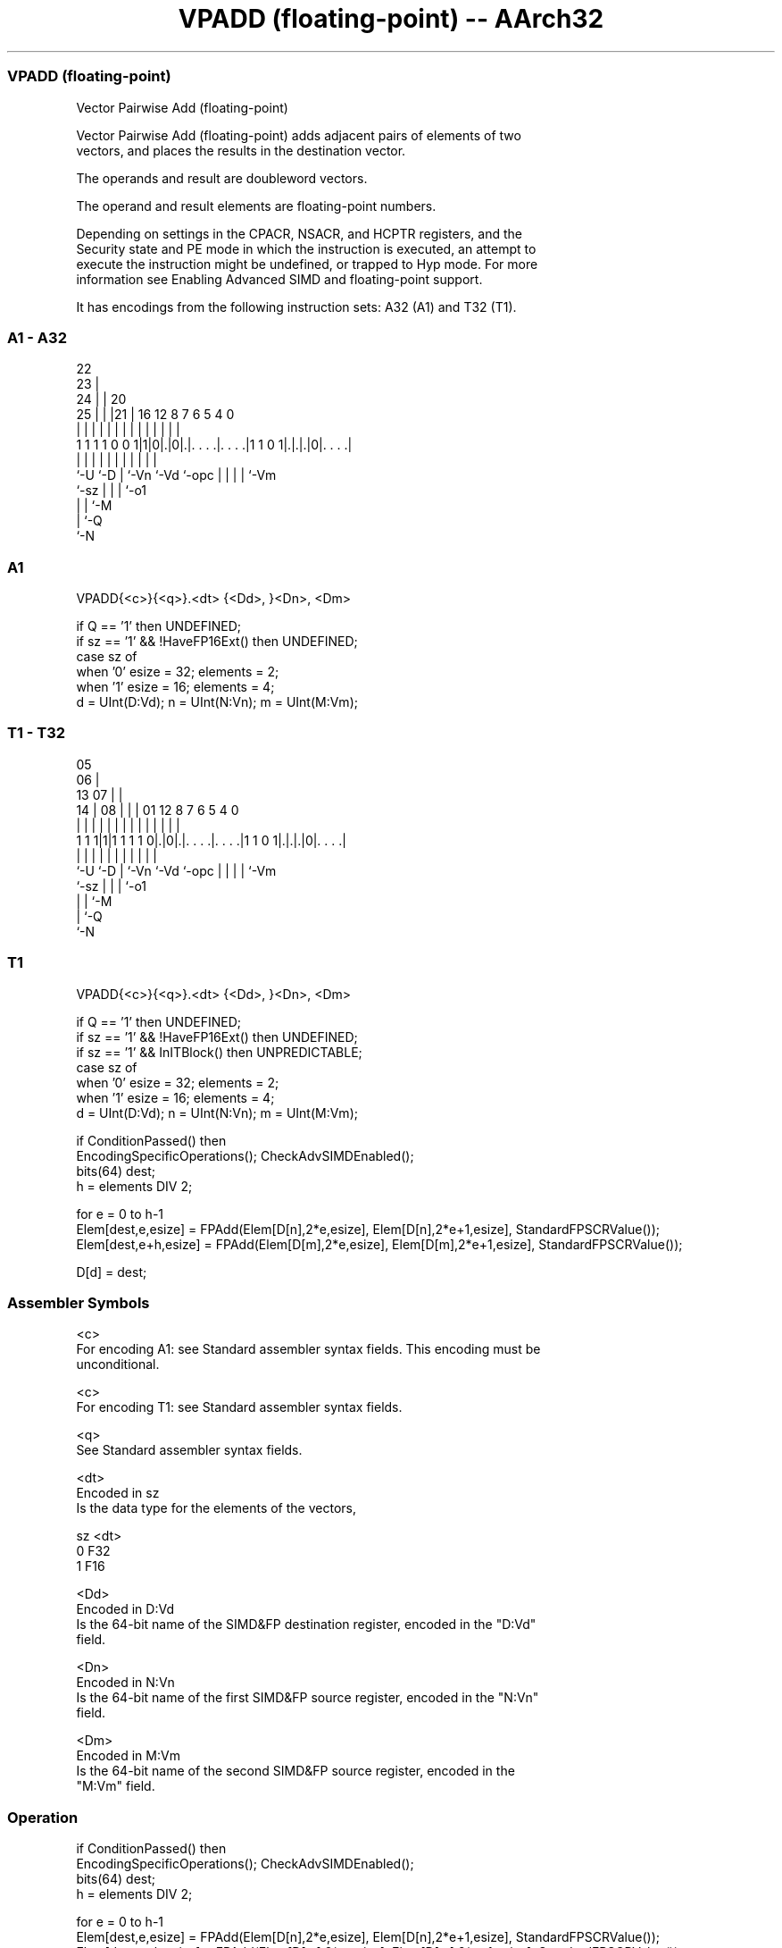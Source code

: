 .nh
.TH "VPADD (floating-point) -- AArch32" "7" " "  "instruction" "fpsimd"
.SS VPADD (floating-point)
 Vector Pairwise Add (floating-point)

 Vector Pairwise Add (floating-point) adds adjacent pairs of elements of two
 vectors, and places the results in the destination vector.

 The operands and result are doubleword vectors.

 The operand and result elements are floating-point numbers.

 Depending on settings in the CPACR, NSACR, and HCPTR registers, and the
 Security state and PE mode in which the instruction is executed, an attempt to
 execute the instruction might be undefined, or trapped to Hyp mode. For more
 information see Enabling Advanced SIMD and floating-point support.


It has encodings from the following instruction sets:  A32 (A1) and  T32 (T1).

.SS A1 - A32
 
                     22                                            
                   23 |                                            
                 24 | |  20                                        
               25 | | |21 |      16      12       8 7 6 5 4       0
                | | | | | |       |       |       | | | | |       |
   1 1 1 1 0 0 1|1|0|.|0|.|. . . .|. . . .|1 1 0 1|.|.|.|0|. . . .|
                |   |   | |       |       |       | | | | |
                `-U `-D | `-Vn    `-Vd    `-opc   | | | | `-Vm
                        `-sz                      | | | `-o1
                                                  | | `-M
                                                  | `-Q
                                                  `-N
  
  
 
.SS A1
 
 VPADD{<c>}{<q>}.<dt> {<Dd>, }<Dn>, <Dm>
 
 if Q == '1' then UNDEFINED;
 if sz == '1' && !HaveFP16Ext() then UNDEFINED;
 case sz of
     when '0' esize = 32; elements = 2;
     when '1' esize = 16; elements = 4;
 d = UInt(D:Vd);  n = UInt(N:Vn);  m = UInt(M:Vm);
.SS T1 - T32
 
                         05                                        
                       06 |                                        
         13          07 | |                                        
       14 |        08 | | |      01      12       8 7 6 5 4       0
        | |         | | | |       |       |       | | | | |       |
   1 1 1|1|1 1 1 1 0|.|0|.|. . . .|. . . .|1 1 0 1|.|.|.|0|. . . .|
        |           |   | |       |       |       | | | | |
        `-U         `-D | `-Vn    `-Vd    `-opc   | | | | `-Vm
                        `-sz                      | | | `-o1
                                                  | | `-M
                                                  | `-Q
                                                  `-N
  
  
 
.SS T1
 
 VPADD{<c>}{<q>}.<dt> {<Dd>, }<Dn>, <Dm>
 
 if Q == '1' then UNDEFINED;
 if sz == '1' && !HaveFP16Ext() then UNDEFINED;
 if sz == '1' && InITBlock() then UNPREDICTABLE;
 case sz of
     when '0' esize = 32; elements = 2;
     when '1' esize = 16; elements = 4;
 d = UInt(D:Vd);  n = UInt(N:Vn);  m = UInt(M:Vm);
 
 if ConditionPassed() then
     EncodingSpecificOperations();  CheckAdvSIMDEnabled();
     bits(64) dest;
     h = elements DIV 2;
 
     for e = 0 to h-1
         Elem[dest,e,esize]   = FPAdd(Elem[D[n],2*e,esize], Elem[D[n],2*e+1,esize], StandardFPSCRValue());
         Elem[dest,e+h,esize] = FPAdd(Elem[D[m],2*e,esize], Elem[D[m],2*e+1,esize], StandardFPSCRValue());
 
     D[d] = dest;
 

.SS Assembler Symbols

 <c>
  For encoding A1: see Standard assembler syntax fields. This encoding must be
  unconditional.

 <c>
  For encoding T1: see Standard assembler syntax fields.

 <q>
  See Standard assembler syntax fields.

 <dt>
  Encoded in sz
  Is the data type for the elements of the vectors,

  sz <dt> 
  0  F32  
  1  F16  

 <Dd>
  Encoded in D:Vd
  Is the 64-bit name of the SIMD&FP destination register, encoded in the "D:Vd"
  field.

 <Dn>
  Encoded in N:Vn
  Is the 64-bit name of the first SIMD&FP source register, encoded in the "N:Vn"
  field.

 <Dm>
  Encoded in M:Vm
  Is the 64-bit name of the second SIMD&FP source register, encoded in the
  "M:Vm" field.



.SS Operation

 if ConditionPassed() then
     EncodingSpecificOperations();  CheckAdvSIMDEnabled();
     bits(64) dest;
     h = elements DIV 2;
 
     for e = 0 to h-1
         Elem[dest,e,esize]   = FPAdd(Elem[D[n],2*e,esize], Elem[D[n],2*e+1,esize], StandardFPSCRValue());
         Elem[dest,e+h,esize] = FPAdd(Elem[D[m],2*e,esize], Elem[D[m],2*e+1,esize], StandardFPSCRValue());
 
     D[d] = dest;

